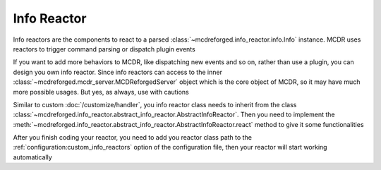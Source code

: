 
Info Reactor
============

Info reactors are the components to react to a parsed :class:`~mcdreforged.info_reactor.info.Info` instance.
MCDR uses reactors to trigger command parsing or dispatch plugin events

If you want to add more behaviors to MCDR, like dispatching new events and so on, rather than use a plugin, you can design you own info reactor.
Since info reactors can access to the inner :class:`~mcdreforged.mcdr_server.MCDReforgedServer` object which is the core object of MCDR, so it may have much more possible usages.
But yes, as always, use with cautions

Similar to custom :doc:`/customize/handler`, you info reactor class needs to inherit from the class :class:`~mcdreforged.info_reactor.abstract_info_reactor.AbstractInfoReactor`.
Then you need to implement the :meth:`~mcdreforged.info_reactor.abstract_info_reactor.AbstractInfoReactor.react` method to give it some functionalities

After you finish coding your reactor, you need to add you reactor class path to the :ref:`configuration:custom_info_reactors`
option of the configuration file, then your reactor will start working automatically
